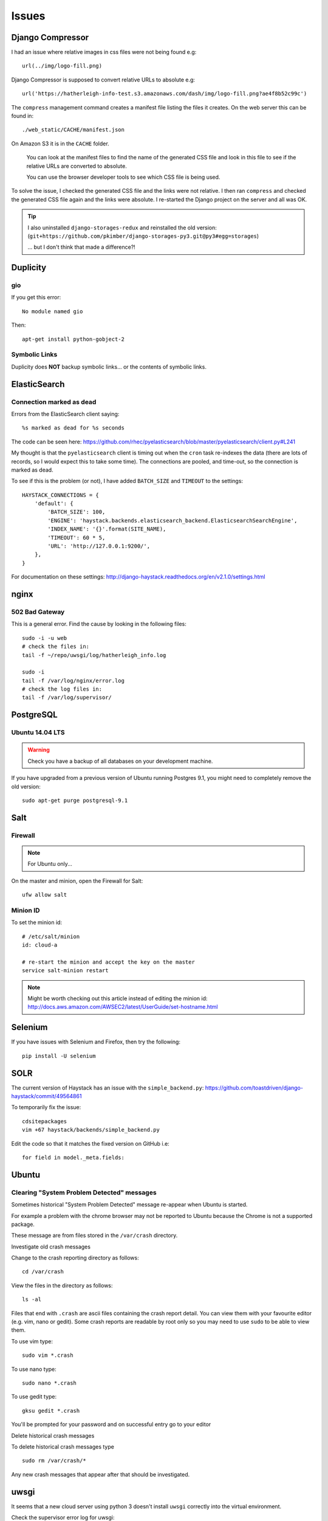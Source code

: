 Issues
******

Django Compressor
=================

I had an issue where relative images in css files were not being found e.g::

  url(../img/logo-fill.png)

Django Compressor is supposed to convert relative URLs to absolute e.g::

  url('https://hatherleigh-info-test.s3.amazonaws.com/dash/img/logo-fill.png?ae4f8b52c99c')

The ``compress`` management command creates a manifest file listing the files
it creates.  On the web server this can be found in::

  ./web_static/CACHE/manifest.json

On Amazon S3 it is in the ``CACHE`` folder.

  You can look at the manifest files to find the name of the generated CSS file
  and look in this file to see if the relative URLs are converted to absolute.

  You can use the browser developer tools to see which CSS file is being used.

To solve the issue, I checked the generated CSS file and the links were not
relative.  I then ran ``compress`` and checked the generated CSS file again and
the links were absolute.  I re-started the Django project on the server and all
was OK.

.. tip:: I also uninstalled ``django-storages-redux`` and reinstalled the old
         version:
         (``git+https://github.com/pkimber/django-storages-py3.git@py3#egg=storages``)

         ... but I don't think that made a difference?!

Duplicity
=========

gio
---

If you get this error::

  No module named gio

Then::

  apt-get install python-gobject-2

Symbolic Links
--------------

Duplicity does **NOT** backup symbolic links... or the contents of symbolic
links.

ElasticSearch
=============

Connection marked as dead
-------------------------

Errors from the ElasticSearch client saying::

  %s marked as dead for %s seconds

The code can be seen here:
https://github.com/rhec/pyelasticsearch/blob/master/pyelasticsearch/client.py#L241

My thought is that the ``pyelasticsearch`` client is timing out when the
``cron`` task re-indexes the data (there are lots of records, so I would expect
this to take some time).  The connections are pooled, and time-out, so the
connection is marked as dead.

To see if this is the problem (or not), I have added ``BATCH_SIZE`` and
``TIMEOUT`` to the settings::

  HAYSTACK_CONNECTIONS = {
      'default': {
          'BATCH_SIZE': 100,
          'ENGINE': 'haystack.backends.elasticsearch_backend.ElasticsearchSearchEngine',
          'INDEX_NAME': '{}'.format(SITE_NAME),
          'TIMEOUT': 60 * 5,
          'URL': 'http://127.0.0.1:9200/',
      },
  }

For documentation on these settings:
http://django-haystack.readthedocs.org/en/v2.1.0/settings.html

nginx
=====

502 Bad Gateway
---------------

This is a general error.  Find the cause by looking in the following files::

  sudo -i -u web
  # check the files in:
  tail -f ~/repo/uwsgi/log/hatherleigh_info.log

  sudo -i
  tail -f /var/log/nginx/error.log
  # check the log files in:
  tail -f /var/log/supervisor/

PostgreSQL
==========

Ubuntu 14.04 LTS
----------------

.. warning:: Check you have a backup of all databases on your development
             machine.

If you have upgraded from a previous version of Ubuntu running Postgres 9.1,
you might need to completely remove the old version::

  sudo apt-get purge postgresql-9.1

Salt
====

Firewall
--------

.. note:: For Ubuntu only...

On the master and minion, open the Firewall for Salt::

  ufw allow salt

Minion ID
---------

To set the minion id::

  # /etc/salt/minion
  id: cloud-a

  # re-start the minion and accept the key on the master
  service salt-minion restart

.. note:: Might be worth checking out this article instead of editing the
          minion id:
          http://docs.aws.amazon.com/AWSEC2/latest/UserGuide/set-hostname.html

Selenium
========

If you have issues with Selenium and Firefox, then try the following::

  pip install -U selenium

SOLR
====

The current version of Haystack has an issue with the ``simple_backend.py``:
https://github.com/toastdriven/django-haystack/commit/49564861

To temporarily fix the issue::

  cdsitepackages
  vim +67 haystack/backends/simple_backend.py

Edit the code so that it matches the fixed version on GitHub i.e::

  for field in model._meta.fields:

Ubuntu
======

Clearing "System Problem Detected" messages
-------------------------------------------

Sometimes historical "System Problem Detected" message re-appear when Ubuntu is
started.

For example a problem with the chrome browser may not be reported to Ubuntu
because the Chrome is not a supported package.

These message are from files stored in the ``/var/crash`` directory.

Investigate old crash messages

Change to the crash reporting directory as follows::

  cd /var/crash

View the files in the directory as follows::

  ls -al

Files that end with ``.crash`` are ascii files containing the crash report
detail.  You can view them with your favourite editor (e.g. vim, nano or
gedit).  Some crash reports are readable by root only so you may need to use
``sudo`` to be able to view them.

To use vim type::

  sudo vim *.crash

To use nano type::

  sudo nano *.crash

To use gedit type::

  gksu gedit *.crash

You'll be prompted for your password and on successful entry go to your editor

Delete historical crash messages

To delete historical crash messages type ::

  sudo rm /var/crash/*

Any new crash messages that appear after that should be investigated.

uwsgi
=====

It seems that a new cloud server using python 3 doesn't install ``uwsgi``
correctly into the virtual environment.

Check the supervisor error log for uwsgi::

  /var/log/supervisor/uwsgi-stderr

If you get the following::

  exec: uwsgi: not found

Then::

  sudo -i -u web
  /home/web/repo/uwsgi
  . venv_uwsgi/bin/activate
  pip install uwsgi==2.0.1

The version of ``uwsgi`` can be found in
https://github.com/pkimber/salt/blob/master/uwsgi/requirements3.txt
